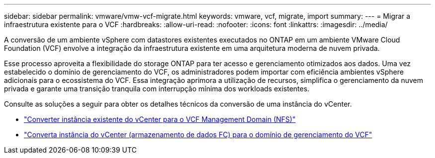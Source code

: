 ---
sidebar: sidebar 
permalink: vmware/vmw-vcf-migrate.html 
keywords: vmware, vcf, migrate, import 
summary:  
---
= Migrar a infraestrutura existente para o VCF
:hardbreaks:
:allow-uri-read: 
:nofooter: 
:icons: font
:linkattrs: 
:imagesdir: ../media/


[role="lead"]
A conversão de um ambiente vSphere com datastores existentes executados no ONTAP em um ambiente VMware Cloud Foundation (VCF) envolve a integração da infraestrutura existente em uma arquitetura moderna de nuvem privada.

Esse processo aproveita a flexibilidade do storage ONTAP para ter acesso e gerenciamento otimizados aos dados. Uma vez estabelecido o domínio de gerenciamento do VCF, os administradores podem importar com eficiência ambientes vSphere adicionais para o ecossistema do VCF. Essa integração aprimora a utilização de recursos, simplifica o gerenciamento da nuvem privada e garante uma transição tranquila com interrupção mínima dos workloads existentes.

Consulte as soluções a seguir para obter os detalhes técnicos da conversão de uma instância do vCenter.

* link:vmw-vcf-mgmt-nfs.html["Converter instância existente do vCenter para o VCF Management Domain (NFS)"]
* link:vmw-vcf-mgmt-fc.html["Converta instância do vCenter (armazenamento de dados FC) para o domínio de gerenciamento do VCF"]

